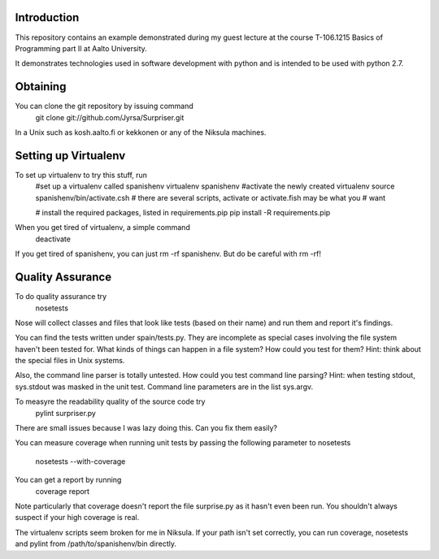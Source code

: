 Introduction
============

This repository contains an example demonstrated during my guest lecture at
the course T-106.1215 Basics of Programming part II at Aalto University.

It demonstrates technologies used in software development with python and is
intended to be used with python 2.7.


Obtaining
==========

You can clone the git repository by issuing command
    git clone git://github.com/Jyrsa/Surpriser.git

In a Unix such as kosh.aalto.fi or kekkonen or any of the Niksula machines.


Setting up Virtualenv
=====================

To set up virtualenv to try this stuff, run
    #set up a virtualenv called spanishenv
    virtualenv spanishenv
    #activate the newly created virtualenv
    source spanishenv/bin/activate.csh
    # there are several scripts, activate or activate.fish may be what you
    # want
    
    # install the required packages, listed in requirements.pip
    pip install -R requirements.pip

When you get tired of virtualenv, a simple command
    deactivate

If you get tired of spanishenv, you can just rm -rf spanishenv. But do be
careful with rm -rf!

Quality Assurance
=================

To do quality assurance try
    nosetests

Nose will collect classes and files that look like tests (based on their
name) and run them and report it's findings. 

You can find the tests written under spain/tests.py. They are incomplete as
special cases involving the file system haven't been tested for. What kinds of
things can happen in a file system? How could you test for them? Hint: think
about the special files in Unix systems.

Also, the command line parser is totally untested. How could you test command
line parsing? Hint: when testing stdout, sys.stdout was masked in the unit
test. Command line parameters are in the list sys.argv.

To measyre the readability quality of the source code try
    pylint surpriser.py 

There are small issues because I was lazy doing this. Can you fix them easily?

You can measure coverage when running unit tests by passing the following
parameter to nosetests
    nosetests --with-coverage
You can get a report by running
    coverage report

Note particularly that coverage doesn't report the file surprise.py as it
hasn't even been run. You shouldn't always suspect if your high coverage is
real.

The virtualenv scripts seem broken for me in Niksula. If your path isn't set
correctly, you can run coverage, nosetests and pylint from
/path/to/spanishenv/bin directly. 


